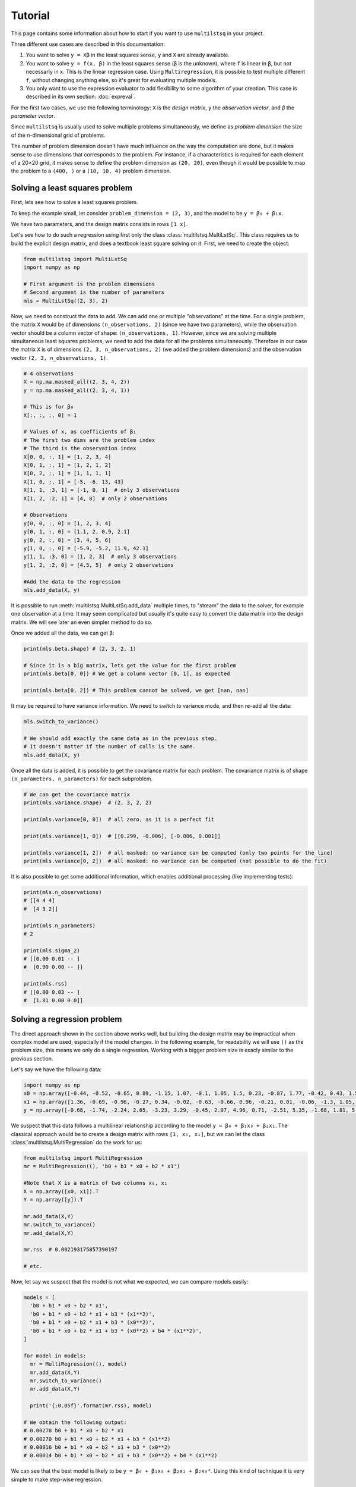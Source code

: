 Tutorial
========

This page contains some information about how to start if you want to use ``multilstsq`` in your project.

Three different use cases are described in this documentation:

1. You want to solve ``y = Xβ`` in the least squares sense, ``y`` and ``X`` are already available.
2. You want to solve ``y = f(x, β)`` in the least squares sense (``β`` is the unknown), where ``f`` is linear in ``β``, but not necessarly in ``x``. This is the linear regression case. Using ``Multiregression``, it is possible to test multiple different ``f``, without changing anything else, so it's great for evaluating multiple models.
3. You only want to use the expression evaluator to add flexibility to some algorithm of your creation. This case is described in its own section: :doc:`expreval`.

For the first two cases, we use the following terminology: ``X`` is the `design matrix`, ``y`` the `observation vector`, and `β` the `parameter vector`.

Since ``multilstsq`` is usually used to solve multiple problems simultaneously, we define as `problem dimension` the size of the n-dimensional grid of problems.

The number of problem dimension doesn't have much influence on the way the computation are done, but it makes sense to use dimensions that corresponds to the problem.
For instance, if a characteristics is required for each element of a 20×20 grid, it makes sense to define the problem dimension as ``(20, 20)``, even though it
would be possible to map the problem to a ``(400, )`` or a ``(10, 10, 4)`` problem dimension.

Solving a least squares problem
-------------------------------

First, lets see how to solve a least squares problem.

To keep the example small, let consider ``problem_dimension = (2, 3)``, and the model to be ``y = β₀ + β₁x``.

We have two parameters, and the design matrix consists in rows ``[1 x]``.

Let's see how to do such a regression using first only the class :class:`multilstsq.MultiLstSq`.  This class requires us to build the explicit design matrix, and
does a textbook least square solving on it. First, we need to create the object:

.. code-block:: python

  from multilstsq import MultiLstSq
  import numpy as np

  # First argument is the problem dimensions
  # Second argument is the number of parameters
  mls = MultiLstSq((2, 3), 2)

Now, we need to construct the data to add. We can add one or multiple "observations" at the time. For a single problem, the matrix ``X`` would be of dimensions
``(n_observations, 2)`` (since we have two parameters), while the observation vector should be a column vector of shape: ``(n_observations, 1)``. However, since
we are solving multiple simultaneous least squares problems, we need to add the data for all the problems simultaneously. Therefore in our case the matrix ``X``
is of dimensions ``(2, 3, n_observations, 2)`` (we added the problem dimensions) and the observation vector ``(2, 3, n_observations, 1)``.

.. code-block:: python

  # 4 observations
  X = np.ma.masked_all((2, 3, 4, 2))
  y = np.ma.masked_all((2, 3, 4, 1))

  # This is for β₀
  X[:, :, :, 0] = 1

  # Values of x, as coefficients of β₁
  # The first two dims are the problem index
  # The third is the observation index
  X[0, 0, :, 1] = [1, 2, 3, 4]
  X[0, 1, :, 1] = [1, 2, 1, 2]
  X[0, 2, :, 1] = [1, 1, 1, 1]
  X[1, 0, :, 1] = [-5, -6, 13, 43]
  X[1, 1, :3, 1] = [-1, 0, 1]  # only 3 observations
  X[1, 2, :2, 1] = [4, 8]  # only 2 observations

  # Observations
  y[0, 0, :, 0] = [1, 2, 3, 4]
  y[0, 1, :, 0] = [1.1, 2, 0.9, 2.1]
  y[0, 2, :, 0] = [3, 4, 5, 6]
  y[1, 0, :, 0] = [-5.9, -5.2, 11.9, 42.1]
  y[1, 1, :3, 0] = [1, 2, 3]  # only 3 observations
  y[1, 2, :2, 0] = [4.5, 5]  # only 2 observations

  #Add the data to the regression
  mls.add_data(X, y)

It is possible to run :meth:`multilstsq.MultiLstSq.add_data` multiple times, to "stream" the data to the solver, for example one observation at a time. It may
seem complicated but usually it's quite easy to convert the data matrix into the design matrix. We will see later an even simpler method to do so.

Once we added all the data, we can get ``β``:

.. code-block:: python

  print(mls.beta.shape) # (2, 3, 2, 1)

  # Since it is a big matrix, lets get the value for the first problem
  print(mls.beta[0, 0]) # We get a column vector [0, 1], as expected

  print(mls.beta[0, 2]) # This problem cannot be solved, we get [nan, nan]

It may be required to have variance information. We need to switch to variance mode, and then re-add all the data:

.. code-block:: python

  mls.switch_to_variance()

  # We should add exactly the same data as in the previous step.
  # It doesn't matter if the number of calls is the same.
  mls.add_data(X, y)

Once all the data is added, it is possible to get the covariance matrix for each problem. The covariance matrix is of shape ``(n_parameters, n_parameters)`` for
each subproblem.


.. code-block:: python

  # We can get the covariance matrix
  print(mls.variance.shape)  # (2, 3, 2, 2)

  print(mls.variance[0, 0])  # all zero, as it is a perfect fit

  print(mls.variance[1, 0])  # [[0.299, -0.006], [-0.006, 0.001]]

  print(mls.variance[1, 2])  # all masked: no variance can be computed (only two points for the line)
  print(mls.variance[0, 2])  # all masked: no variance can be computed (not possible to do the fit)


It is also possible to get some additional information, which enables additional processing (like implementing tests):

.. code-block:: python

  print(mls.n_observations)
  # [[4 4 4]
  #  [4 3 2]]

  print(mls.n_parameters)
  # 2

  print(mls.sigma_2)
  # [[0.00 0.01 -- ]
  #  [0.90 0.00 -- ]]

  print(mls.rss)
  # [[0.00 0.03 -- ]
  #  [1.81 0.00 0.0]]


Solving a regression problem
----------------------------

The direct approach shown in the section above works well, but building the design matrix may be impractical when complex model are used, especially if the model
changes. In the following example, for readability we will use ``()`` as the problem size, this means we only do a single regression. Working with a bigger
problem size is exacly similar to the previous section.

Let's say we have the following data:

.. code-block:: python

  import numpy as np
  x0 = np.array([-0.44, -0.52, -0.65, 0.89, -1.15, 1.07, -0.1, 1.05, 1.5, 0.23, -0.87, 1.77, -0.42, 0.43, 1.58, -0.2, -1.69, -1.92, 1.18, -1.18])
  x1 = np.array([1.36, -0.69, -0.96, -0.27, 0.34, -0.02, -0.63, -0.66, 0.96, -0.21, 0.01, -0.06, -1.3, 1.05, 1.08, -1.74, -0.87, 0.72, 0.7, 1.67])
  y = np.array([-0.68, -1.74, -2.24, 2.65, -3.23, 3.29, -0.45, 2.97, 4.96, 0.71, -2.51, 5.35, -1.68, 1.81, 5.25, -1.2, -5.35, -5.41, 3.91, -2.79])

We suspect that this data follows a multilinear relationship according to the model ``y = β₀ + β₁x₀ + β₂x₁``.
The classical approach would be to create a design matrix with rows ``[1, x₀, x₁]``, but we can let the class :class:`multilstsq.MultiRegression` do the work for us:

.. code-block:: python

  from multilstsq import MultiRegression
  mr = MultiRegression((), 'b0 + b1 * x0 + b2 * x1')

  #Note that X is a matrix of two columns x₀, x₁
  X = np.array([x0, x1]).T
  Y = np.array([y]).T

  mr.add_data(X,Y)
  mr.switch_to_variance()
  mr.add_data(X,Y)

  mr.rss  # 0.002193175857390197

  # etc.

Now, let say we suspect that the model is not what we expected, we can compare models easily:

.. code-block:: python

  models = [
    'b0 + b1 * x0 + b2 * x1',
    'b0 + b1 * x0 + b2 * x1 + b3 * (x1**2)',
    'b0 + b1 * x0 + b2 * x1 + b3 * (x0**2)',
    'b0 + b1 * x0 + b2 * x1 + b3 * (x0**2) + b4 * (x1**2)',
  ]

  for model in models:
    mr = MultiRegression((), model)
    mr.add_data(X,Y)
    mr.switch_to_variance()
    mr.add_data(X,Y)

    print('{:0.05f}'.format(mr.rss), model)

  # We obtain the following output:
  # 0.00278 b0 + b1 * x0 + b2 * x1
  # 0.00270 b0 + b1 * x0 + b2 * x1 + b3 * (x1**2)
  # 0.00016 b0 + b1 * x0 + b2 * x1 + b3 * (x0**2)
  # 0.00014 b0 + b1 * x0 + b2 * x1 + b3 * (x0**2) + b4 * (x1**2)

We can see that the best model is likely to be ``y = β₀ + β₁x₀ + β₂x₁ + β₂x₀²``. Using this kind of technique it is very simple to make step-wise regression.

The model string can be any valid Python expression, but requires it to be linear in ``b``'s. Each variable ``b0``, ``b1``, ``b2``... corresponds to a parameter,
while ``x0``, ``x1``, ``x2``... corresponds to columns of the matrix ``X``.

